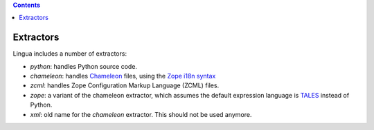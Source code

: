.. contents::


Extractors
==========

Lingua includes a number of extractors:

* `python`: handles Python source code.
* `chameleon`: handles `Chameleon <http://www.pagetemplates.org/>`_ files,
  using the `Zope i18n syntax
  <https://chameleon.readthedocs.org/en/latest/reference.html#id51>`_
* `zcml`: handles Zope Configuration Markup Language (ZCML) files.
* `zope`: a variant of the chameleon extractor, which assumes the default
  expression language is `TALES
  <https://chameleon.readthedocs.org/en/latest/reference.html#expressions-tales>`_
  instead of Python.
* `xml`: old name for the `chameleon` extractor. This should not be used
  anymore.
